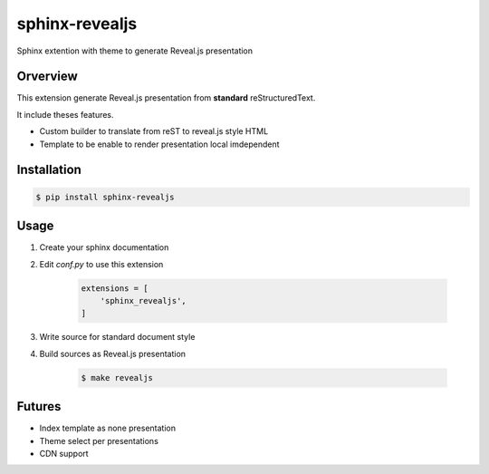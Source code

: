 sphinx-revealjs
===============

Sphinx extention with theme to generate Reveal.js presentation

Orverview
---------

This extension generate Reveal.js presentation from **standard** reStructuredText.

It include theses features.

* Custom builder to translate from reST to reveal.js style HTML
* Template to be enable to render presentation local imdependent

Installation
------------

.. code-block:: bash

    $ pip install sphinx-revealjs


Usage
-----

1. Create your sphinx documentation
2. Edit `conf.py` to use this extension

    .. code-block:: python

        extensions = [
            'sphinx_revealjs',
        ]

3. Write source for standard document style

4. Build sources as Reveal.js presentation

    .. code-block:: bash

        $ make revealjs

Futures
-------

* Index template as none presentation
* Theme select per presentations
* CDN support